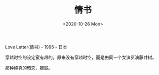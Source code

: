 #+TITLE: 情书
#+DATE: <2020-10-26 Mon>
Love Letter(情书) - 1995 - 日本

穿越时空的设定蛮有趣的，原来没有穿越时空，而是由同一个女演员演藤井树。

那种纯真的暗恋，朦胧。
